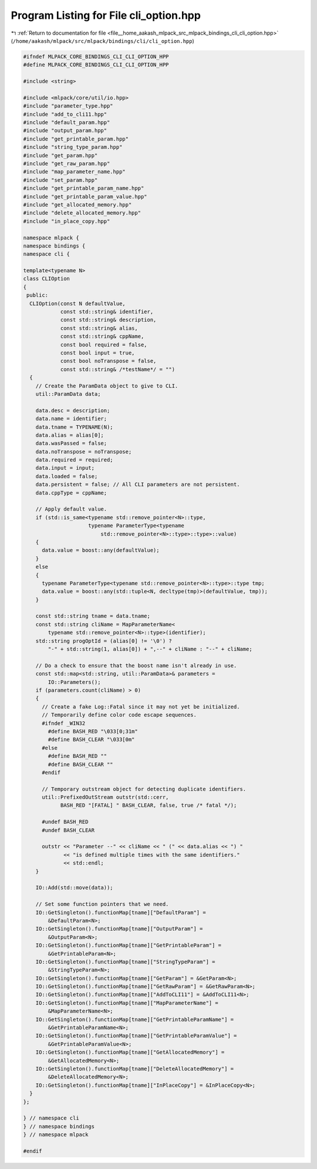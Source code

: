 
.. _program_listing_file__home_aakash_mlpack_src_mlpack_bindings_cli_cli_option.hpp:

Program Listing for File cli_option.hpp
=======================================

|exhale_lsh| :ref:`Return to documentation for file <file__home_aakash_mlpack_src_mlpack_bindings_cli_cli_option.hpp>` (``/home/aakash/mlpack/src/mlpack/bindings/cli/cli_option.hpp``)

.. |exhale_lsh| unicode:: U+021B0 .. UPWARDS ARROW WITH TIP LEFTWARDS

.. code-block:: cpp

   
   #ifndef MLPACK_CORE_BINDINGS_CLI_CLI_OPTION_HPP
   #define MLPACK_CORE_BINDINGS_CLI_CLI_OPTION_HPP
   
   #include <string>
   
   #include <mlpack/core/util/io.hpp>
   #include "parameter_type.hpp"
   #include "add_to_cli11.hpp"
   #include "default_param.hpp"
   #include "output_param.hpp"
   #include "get_printable_param.hpp"
   #include "string_type_param.hpp"
   #include "get_param.hpp"
   #include "get_raw_param.hpp"
   #include "map_parameter_name.hpp"
   #include "set_param.hpp"
   #include "get_printable_param_name.hpp"
   #include "get_printable_param_value.hpp"
   #include "get_allocated_memory.hpp"
   #include "delete_allocated_memory.hpp"
   #include "in_place_copy.hpp"
   
   namespace mlpack {
   namespace bindings {
   namespace cli {
   
   template<typename N>
   class CLIOption
   {
    public:
     CLIOption(const N defaultValue,
               const std::string& identifier,
               const std::string& description,
               const std::string& alias,
               const std::string& cppName,
               const bool required = false,
               const bool input = true,
               const bool noTranspose = false,
               const std::string& /*testName*/ = "")
     {
       // Create the ParamData object to give to CLI.
       util::ParamData data;
   
       data.desc = description;
       data.name = identifier;
       data.tname = TYPENAME(N);
       data.alias = alias[0];
       data.wasPassed = false;
       data.noTranspose = noTranspose;
       data.required = required;
       data.input = input;
       data.loaded = false;
       data.persistent = false; // All CLI parameters are not persistent.
       data.cppType = cppName;
   
       // Apply default value.
       if (std::is_same<typename std::remove_pointer<N>::type,
                        typename ParameterType<typename
                            std::remove_pointer<N>::type>::type>::value)
       {
         data.value = boost::any(defaultValue);
       }
       else
       {
         typename ParameterType<typename std::remove_pointer<N>::type>::type tmp;
         data.value = boost::any(std::tuple<N, decltype(tmp)>(defaultValue, tmp));
       }
   
       const std::string tname = data.tname;
       const std::string cliName = MapParameterName<
           typename std::remove_pointer<N>::type>(identifier);
       std::string progOptId = (alias[0] != '\0') ?
           "-" + std::string(1, alias[0]) + ",--" + cliName : "--" + cliName;
   
       // Do a check to ensure that the boost name isn't already in use.
       const std::map<std::string, util::ParamData>& parameters =
           IO::Parameters();
       if (parameters.count(cliName) > 0)
       {
         // Create a fake Log::Fatal since it may not yet be initialized.
         // Temporarily define color code escape sequences.
         #ifndef _WIN32
           #define BASH_RED "\033[0;31m"
           #define BASH_CLEAR "\033[0m"
         #else
           #define BASH_RED ""
           #define BASH_CLEAR ""
         #endif
   
         // Temporary outstream object for detecting duplicate identifiers.
         util::PrefixedOutStream outstr(std::cerr,
               BASH_RED "[FATAL] " BASH_CLEAR, false, true /* fatal */);
   
         #undef BASH_RED
         #undef BASH_CLEAR
   
         outstr << "Parameter --" << cliName << " (" << data.alias << ") "
                << "is defined multiple times with the same identifiers."
                << std::endl;
       }
   
       IO::Add(std::move(data));
   
       // Set some function pointers that we need.
       IO::GetSingleton().functionMap[tname]["DefaultParam"] =
           &DefaultParam<N>;
       IO::GetSingleton().functionMap[tname]["OutputParam"] =
           &OutputParam<N>;
       IO::GetSingleton().functionMap[tname]["GetPrintableParam"] =
           &GetPrintableParam<N>;
       IO::GetSingleton().functionMap[tname]["StringTypeParam"] =
           &StringTypeParam<N>;
       IO::GetSingleton().functionMap[tname]["GetParam"] = &GetParam<N>;
       IO::GetSingleton().functionMap[tname]["GetRawParam"] = &GetRawParam<N>;
       IO::GetSingleton().functionMap[tname]["AddToCLI11"] = &AddToCLI11<N>;
       IO::GetSingleton().functionMap[tname]["MapParameterName"] =
           &MapParameterName<N>;
       IO::GetSingleton().functionMap[tname]["GetPrintableParamName"] =
           &GetPrintableParamName<N>;
       IO::GetSingleton().functionMap[tname]["GetPrintableParamValue"] =
           &GetPrintableParamValue<N>;
       IO::GetSingleton().functionMap[tname]["GetAllocatedMemory"] =
           &GetAllocatedMemory<N>;
       IO::GetSingleton().functionMap[tname]["DeleteAllocatedMemory"] =
           &DeleteAllocatedMemory<N>;
       IO::GetSingleton().functionMap[tname]["InPlaceCopy"] = &InPlaceCopy<N>;
     }
   };
   
   } // namespace cli
   } // namespace bindings
   } // namespace mlpack
   
   #endif
